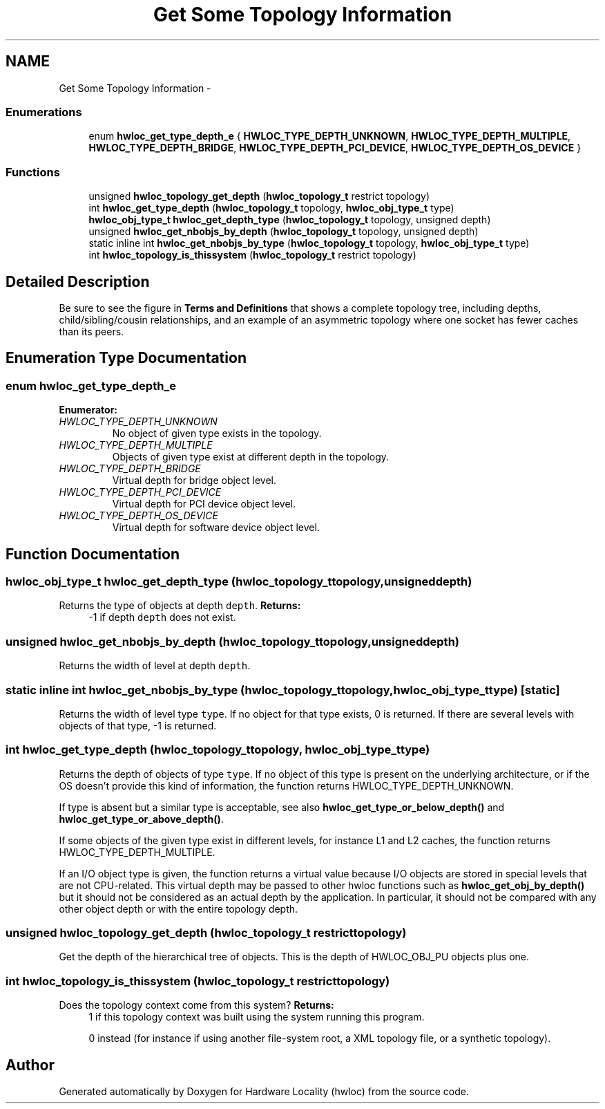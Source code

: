 .TH "Get Some Topology Information" 3 "Wed Mar 28 2012" "Version 1.4.1" "Hardware Locality (hwloc)" \" -*- nroff -*-
.ad l
.nh
.SH NAME
Get Some Topology Information \- 
.SS "Enumerations"

.in +1c
.ti -1c
.RI "enum \fBhwloc_get_type_depth_e\fP { \fBHWLOC_TYPE_DEPTH_UNKNOWN\fP, \fBHWLOC_TYPE_DEPTH_MULTIPLE\fP, \fBHWLOC_TYPE_DEPTH_BRIDGE\fP, \fBHWLOC_TYPE_DEPTH_PCI_DEVICE\fP, \fBHWLOC_TYPE_DEPTH_OS_DEVICE\fP }"
.br
.in -1c
.SS "Functions"

.in +1c
.ti -1c
.RI " unsigned \fBhwloc_topology_get_depth\fP (\fBhwloc_topology_t\fP restrict topology) "
.br
.ti -1c
.RI " int \fBhwloc_get_type_depth\fP (\fBhwloc_topology_t\fP topology, \fBhwloc_obj_type_t\fP type)"
.br
.ti -1c
.RI " \fBhwloc_obj_type_t\fP \fBhwloc_get_depth_type\fP (\fBhwloc_topology_t\fP topology, unsigned depth) "
.br
.ti -1c
.RI " unsigned \fBhwloc_get_nbobjs_by_depth\fP (\fBhwloc_topology_t\fP topology, unsigned depth) "
.br
.ti -1c
.RI "static inline int \fBhwloc_get_nbobjs_by_type\fP (\fBhwloc_topology_t\fP topology, \fBhwloc_obj_type_t\fP type) "
.br
.ti -1c
.RI " int \fBhwloc_topology_is_thissystem\fP (\fBhwloc_topology_t\fP restrict topology) "
.br
.in -1c
.SH "Detailed Description"
.PP 
Be sure to see the figure in \fBTerms and Definitions\fP that shows a complete topology tree, including depths, child/sibling/cousin relationships, and an example of an asymmetric topology where one socket has fewer caches than its peers. 
.SH "Enumeration Type Documentation"
.PP 
.SS "enum \fBhwloc_get_type_depth_e\fP"
.PP
\fBEnumerator: \fP
.in +1c
.TP
\fB\fIHWLOC_TYPE_DEPTH_UNKNOWN \fP\fP
No object of given type exists in the topology. 
.TP
\fB\fIHWLOC_TYPE_DEPTH_MULTIPLE \fP\fP
Objects of given type exist at different depth in the topology. 
.TP
\fB\fIHWLOC_TYPE_DEPTH_BRIDGE \fP\fP
Virtual depth for bridge object level. 
.TP
\fB\fIHWLOC_TYPE_DEPTH_PCI_DEVICE \fP\fP
Virtual depth for PCI device object level. 
.TP
\fB\fIHWLOC_TYPE_DEPTH_OS_DEVICE \fP\fP
Virtual depth for software device object level. 
.SH "Function Documentation"
.PP 
.SS " \fBhwloc_obj_type_t\fP hwloc_get_depth_type (\fBhwloc_topology_t\fPtopology, unsigneddepth)"
.PP
Returns the type of objects at depth \fCdepth\fP. \fBReturns:\fP
.RS 4
-1 if depth \fCdepth\fP does not exist. 
.RE
.PP

.SS " unsigned hwloc_get_nbobjs_by_depth (\fBhwloc_topology_t\fPtopology, unsigneddepth)"
.PP
Returns the width of level at depth \fCdepth\fP. 
.SS "static inline int hwloc_get_nbobjs_by_type (\fBhwloc_topology_t\fPtopology, \fBhwloc_obj_type_t\fPtype)\fC [static]\fP"
.PP
Returns the width of level type \fCtype\fP. If no object for that type exists, 0 is returned. If there are several levels with objects of that type, -1 is returned. 
.SS " int hwloc_get_type_depth (\fBhwloc_topology_t\fPtopology, \fBhwloc_obj_type_t\fPtype)"
.PP
Returns the depth of objects of type \fCtype\fP. If no object of this type is present on the underlying architecture, or if the OS doesn't provide this kind of information, the function returns HWLOC_TYPE_DEPTH_UNKNOWN.
.PP
If type is absent but a similar type is acceptable, see also \fBhwloc_get_type_or_below_depth()\fP and \fBhwloc_get_type_or_above_depth()\fP.
.PP
If some objects of the given type exist in different levels, for instance L1 and L2 caches, the function returns HWLOC_TYPE_DEPTH_MULTIPLE.
.PP
If an I/O object type is given, the function returns a virtual value because I/O objects are stored in special levels that are not CPU-related. This virtual depth may be passed to other hwloc functions such as \fBhwloc_get_obj_by_depth()\fP but it should not be considered as an actual depth by the application. In particular, it should not be compared with any other object depth or with the entire topology depth. 
.SS " unsigned hwloc_topology_get_depth (\fBhwloc_topology_t\fP restricttopology)"
.PP
Get the depth of the hierarchical tree of objects. This is the depth of HWLOC_OBJ_PU objects plus one. 
.SS " int hwloc_topology_is_thissystem (\fBhwloc_topology_t\fP restricttopology)"
.PP
Does the topology context come from this system? \fBReturns:\fP
.RS 4
1 if this topology context was built using the system running this program. 
.PP
0 instead (for instance if using another file-system root, a XML topology file, or a synthetic topology). 
.RE
.PP

.SH "Author"
.PP 
Generated automatically by Doxygen for Hardware Locality (hwloc) from the source code.
